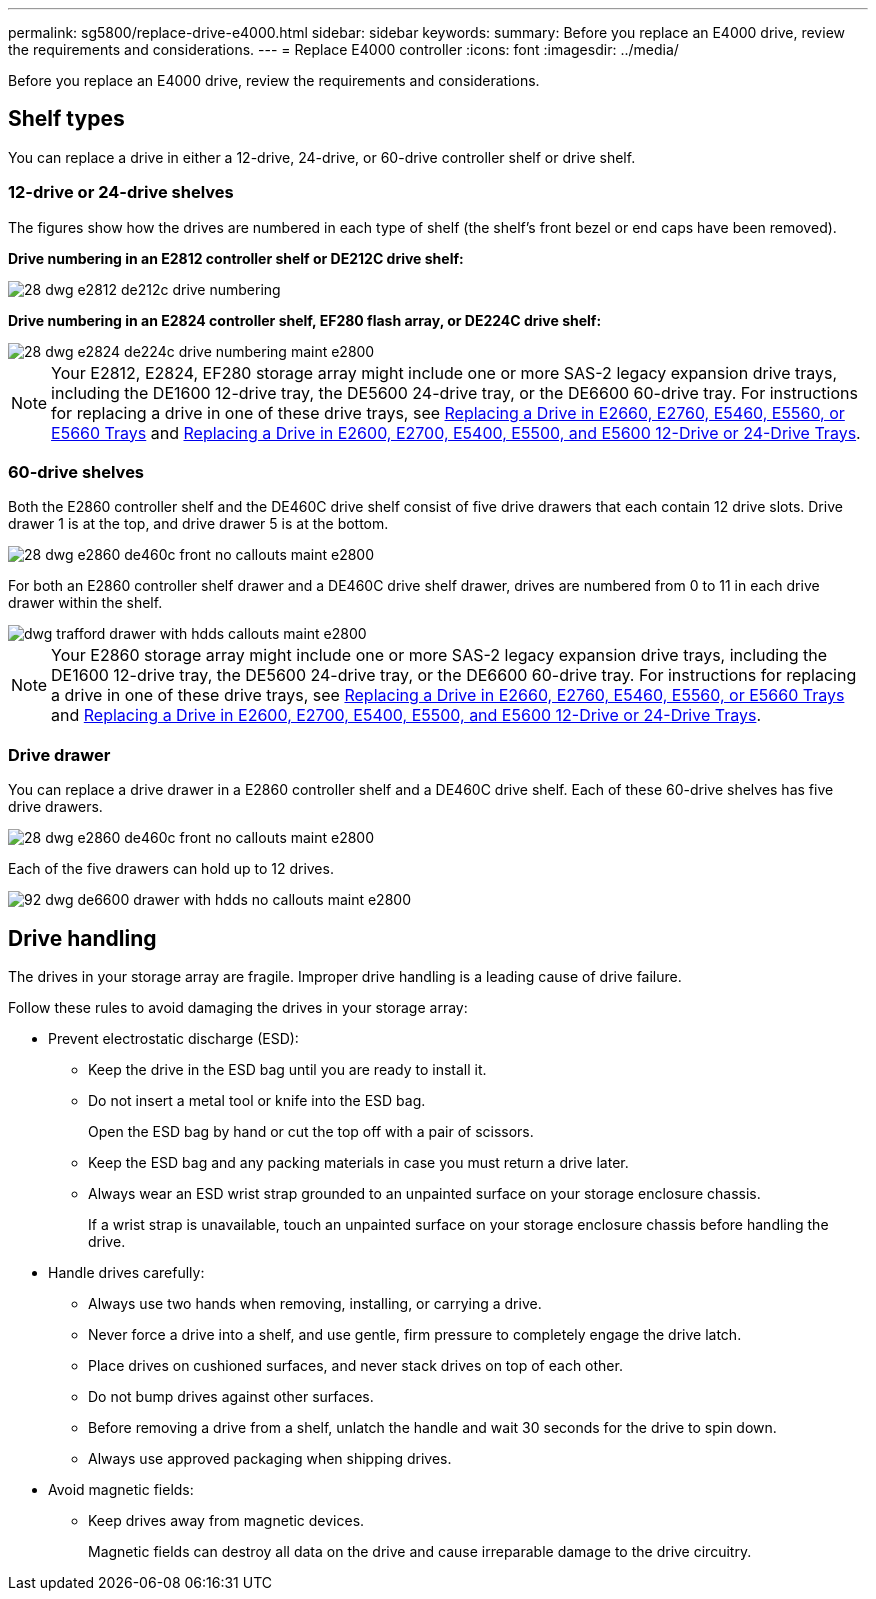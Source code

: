 ---
permalink: sg5800/replace-drive-e4000.html
sidebar: sidebar
keywords: 
summary: Before you replace an E4000 drive, review the requirements and considerations. 
---
= Replace E4000 controller
:icons: font
:imagesdir: ../media/


[.lead]
Before you replace an E4000 drive, review the requirements and considerations. 

== Shelf types

You can replace a drive in either a 12-drive, 24-drive, or 60-drive controller shelf or drive shelf.

=== 12-drive or 24-drive shelves

The figures show how the drives are numbered in each type of shelf (the shelf's front bezel or end caps have been removed).

*Drive numbering in an E2812 controller shelf or DE212C drive shelf:*

image::../media/28_dwg_e2812_de212c_drive_numbering.gif[]

*Drive numbering in an E2824 controller shelf, EF280 flash array, or DE224C drive shelf:*

image::../media/28_dwg_e2824_de224c_drive_numbering_maint-e2800.gif[]

NOTE: Your E2812, E2824, EF280 storage array might include one or more SAS-2 legacy expansion drive trays, including the DE1600 12-drive tray, the DE5600 24-drive tray, or the DE6600 60-drive tray. For instructions for replacing a drive in one of these drive trays, see link:https://library.netapp.com/ecm/ecm_download_file/ECMLP2577975[Replacing a Drive in E2660, E2760, E5460, E5560, or E5660 Trays^] and link:https://library.netapp.com/ecm/ecm_download_file/ECMLP2577971[Replacing a Drive in E2600, E2700, E5400, E5500, and E5600 12-Drive or 24-Drive Trays^].

=== 60-drive shelves

Both the E2860 controller shelf and the DE460C drive shelf consist of five drive drawers that each contain 12 drive slots. Drive drawer 1 is at the top, and drive drawer 5 is at the bottom.

image::../media/28_dwg_e2860_de460c_front_no_callouts_maint-e2800.gif[]

For both an E2860 controller shelf drawer and a DE460C drive shelf drawer, drives are numbered from 0 to 11 in each drive drawer within the shelf.

image::../media/dwg_trafford_drawer_with_hdds_callouts_maint-e2800.gif[]

NOTE: Your E2860 storage array might include one or more SAS-2 legacy expansion drive trays, including the DE1600 12-drive tray, the DE5600 24-drive tray, or the DE6600 60-drive tray. For instructions for replacing a drive in one of these drive trays, see link:https://library.netapp.com/ecm/ecm_download_file/ECMLP2577975[Replacing a Drive in E2660, E2760, E5460, E5560, or E5660 Trays^] and link:https://library.netapp.com/ecm/ecm_download_file/ECMLP2577971[Replacing a Drive in E2600, E2700, E5400, E5500, and E5600 12-Drive or 24-Drive Trays^].

=== Drive drawer

You can replace a drive drawer in a E2860 controller shelf and a DE460C drive shelf. Each of these 60-drive shelves has five drive drawers.

image::../media/28_dwg_e2860_de460c_front_no_callouts_maint-e2800.gif[]

Each of the five drawers can hold up to 12 drives.

image:../media/92_dwg_de6600_drawer_with_hdds_no_callouts_maint-e2800.gif[]

== Drive handling

The drives in your storage array are fragile. Improper drive handling is a leading cause of drive failure.

Follow these rules to avoid damaging the drives in your storage array:

* Prevent electrostatic discharge (ESD):
 ** Keep the drive in the ESD bag until you are ready to install it.
 ** Do not insert a metal tool or knife into the ESD bag.
+
Open the ESD bag by hand or cut the top off with a pair of scissors.

 ** Keep the ESD bag and any packing materials in case you must return a drive later.
 ** Always wear an ESD wrist strap grounded to an unpainted surface on your storage enclosure chassis.
+
If a wrist strap is unavailable, touch an unpainted surface on your storage enclosure chassis before handling the drive.
* Handle drives carefully:
 ** Always use two hands when removing, installing, or carrying a drive.
 ** Never force a drive into a shelf, and use gentle, firm pressure to completely engage the drive latch.
 ** Place drives on cushioned surfaces, and never stack drives on top of each other.
 ** Do not bump drives against other surfaces.
 ** Before removing a drive from a shelf, unlatch the handle and wait 30 seconds for the drive to spin down.
 ** Always use approved packaging when shipping drives.
* Avoid magnetic fields:
 ** Keep drives away from magnetic devices.
+
Magnetic fields can destroy all data on the drive and cause irreparable damage to the drive circuitry.